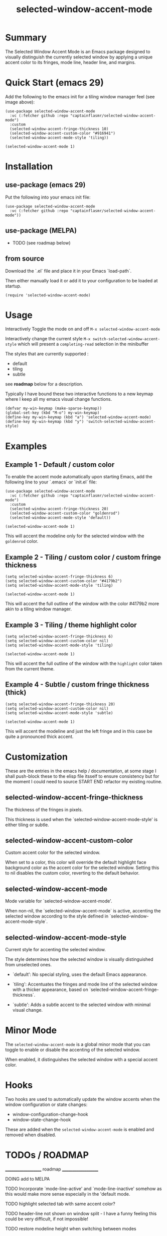 #+title: selected-window-accent-mode
#+author: James Dyer
#+options: toc:nil author:nil title:nil num:t
#+startup: showall

* Summary

The Selected Window Accent Mode is an Emacs package designed to visually distinguish the currently selected window by applying a unique accent color to its fringes, mode line, header line, and margins.

#+attr_org: :width 300px
#+attr_html: :width 100%
[[file:img/selected-window-accent-mode-00.jpg]]

* Quick Start (emacs 29)

Add the following to the emacs init for a tiling window manager feel (see image above):

#+begin_src elisp
(use-package selected-window-accent-mode
  :vc (:fetcher github :repo "captainflasmr/selected-window-accent-mode")
  :custom
  (selected-window-accent-fringe-thickness 10)
  (selected-window-accent-custom-color "#916941")
  (selected-window-accent-mode-style 'tiling))

(selected-window-accent-mode 1)
#+end_src

* Installation

** use-package (emacs 29)

Put the following into your emacs init file:

#+begin_src elisp
(use-package selected-window-accent-mode
  :vc (:fetcher github :repo "captainflasmr/selected-window-accent-mode"))
#+end_src

** use-package (MELPA)

- TODO (see roadmap below)

** from source

Download the `.el` file and place it in your Emacs `load-path`.

Then either manually load it or add it to your configuration to be loaded at startup.

#+begin_src elisp
(require 'selected-window-accent-mode)
#+end_src

* Usage

Interactively Toggle the mode on and off =M-x selected-window-accent-mode=

Interactively change the current style =M-x switch-selected-window-accent-style= which will present a =completing-read= selection in the minibuffer

The styles that are currently supported :

- default
- tiling
- subtle

see *roadmap* below for a description.

Typically I have bound these two interactive functions to a new keymap where I keep all my emacs visual change functions.

#+begin_src elisp
(defvar my-win-keymap (make-sparse-keymap))
(global-set-key (kbd "M-o") my-win-keymap)
(define-key my-win-keymap (kbd "a") 'selected-window-accent-mode)
(define-key my-win-keymap (kbd "y") 'switch-selected-window-accent-style)
#+end_src

* Examples

** Example 1 - Default / custom color

#+attr_org: :width 300px
#+attr_html: :width 100%
[[file:img/selected-window-accent-mode-01.jpg]]

To enable the accent mode automatically upon starting Emacs, add the following line to your `.emacs` or `init.el` file:

#+begin_src elisp
(use-package selected-window-accent-mode
  :vc (:fetcher github :repo "captainflasmr/selected-window-accent-mode")
  :custom
  (selected-window-accent-fringe-thickness 20)
  (selected-window-accent-custom-color "goldenrod")
  (selected-window-accent-mode-style 'default))

(selected-window-accent-mode 1)
#+end_src

This will accent the modeline only for the selected window with the =goldenrod= color.

** Example 2 - Tiling / custom color / custom fringe thickness

#+attr_org: :width 300px
#+attr_html: :width 100%
[[file:img/selected-window-accent-mode-02.jpg]]

#+begin_src elisp
(setq selected-window-accent-fringe-thickness 6)
(setq selected-window-accent-custom-color "#4179b2")
(setq selected-window-accent-mode-style 'tiling)

(selected-window-accent-mode 1)
#+end_src

This will accent the full outline of the window with the color #4179b2 more akin to a tiling window manager.

** Example 3 - Tiling / theme highlight color

#+attr_org: :width 300px
#+attr_html: :width 100%
[[file:img/selected-window-accent-mode-03.jpg]]

#+begin_src elisp
(setq selected-window-accent-fringe-thickness 6)
(setq selected-window-accent-custom-color nil)
(setq selected-window-accent-mode-style 'tiling)

(selected-window-accent-mode 1)
#+end_src

This will accent the full outline of the window with the =highlight= color taken from the current theme.

** Example 4 - Subtle / custom fringe thickness (thick)

#+attr_org: :width 300px
#+attr_html: :width 100%
[[file:img/selected-window-accent-mode-04.jpg]]

#+begin_src elisp
(setq selected-window-accent-fringe-thickness 20)
(setq selected-window-accent-custom-color nil)
(setq selected-window-accent-mode-style 'subtle)

(selected-window-accent-mode 1)
#+end_src

This will accent the modeline and just the left fringe and in this case be quite a pronounced thick accent.

* Customization

These are the entries in the emacs help / documentation, at some stage I shall push-block these to the elisp file itsself to ensure consistency but for the moment I could need to source START END refactor my existing routine.

** selected-window-accent-fringe-thickness

The thickness of the fringes in pixels.

This thickness is used when the `selected-window-accent-mode-style' is either tiling or subtle.

** selected-window-accent-custom-color

Custom accent color for the selected window.

When set to a color, this color will override the default highlight face background color as the accent color for the selected window.  Setting this to nil disables the custom color, reverting to the default behavior.

** selected-window-accent-mode

Mode variable for `selected-window-accent-mode'.

When non-nil, the `selected-window-accent-mode` is active, accenting the selected window according to the style defined in `selected-window-accent-mode-style`.

** selected-window-accent-mode-style

Current style for accenting the selected window.

 The style determines how the selected window is visually distinguished from unselected ones.

 - `default': No special styling, uses the default Emacs appearance.

 - `tiling': Accentuates the fringes and mode line of the selected window with a thicker appearance, based on `selected-window-accent-fringe-thickness`.

 - `subtle': Adds a subtle accent to the selected window with minimal visual change.

* Minor Mode

The =selected-window-accent-mode= is a global minor mode that you can toggle to enable or disable the accenting of the selected window.

When enabled, it distinguishes the selected window with a special accent color.

* Hooks

Two hooks are used to automatically update the window accents when the window configuration or state changes:

- window-configuration-change-hook
- window-state-change-hook

These are added when the =selected-window-accent-mode= is enabled and removed when disabled.

* TODOs / ROADMAP
  ____________________ roadmap ____________________

  DOING add to MELPA

  TODO Incorporate `mode-line-active' and `mode-line-inactive' somehow as this would make more sense especially in the 'default mode.

  TODO highlight selected tab with same accent color?

  TODO header-line not shown on window split - I have a funny feeling this could be very difficult, if not impossible!

  TODO restore modeline height when switching between modes

  TODO adjust the not selected-window margin to avoid little window navigation. disruption, hence translating a fringe pixel width to a number of margin characters, not quite sure how I am going to do this yet.

  TODO excess selected-window disruption in header-line. (not sure I can do much about this)

  TODO define more custom variables:

    - accent color saturation adjustment
    - accent color darken adjustment
    - accent color hue adjustment
    - compensating margin

  TODO define which theme face attribute to use as the main accent color

    Currently the default is to use the `highlight' face

  WATCH possible overheads of updating visual elements for each window?

  WATCH careful with removing header-line on all windows, for example magit commit window and probably some others may need to add some logic depending on mode.
* Testing

See CHANGELOG.org

